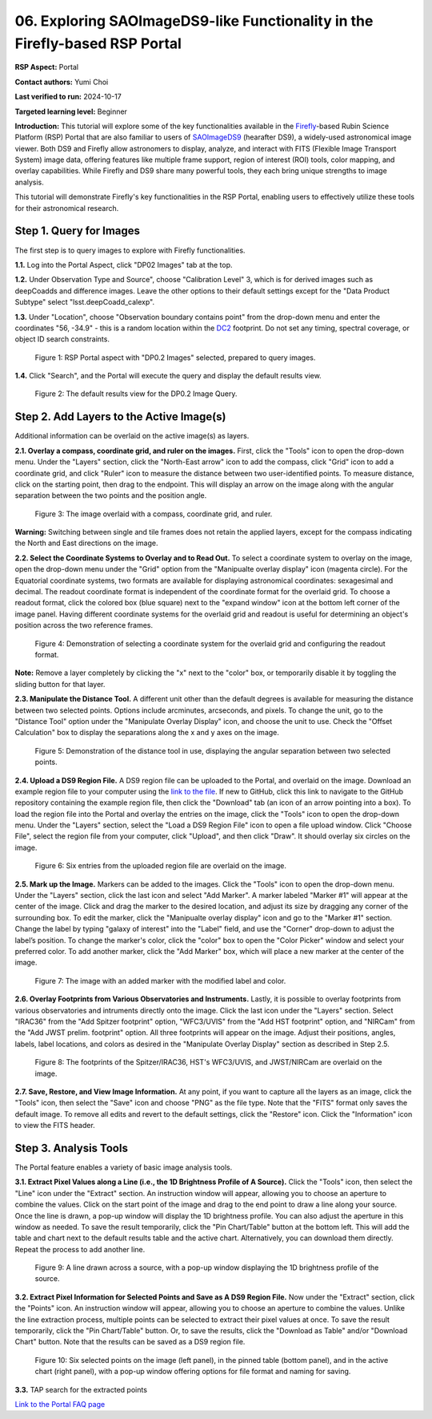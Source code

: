 .. This is the beginning of a new tutorial focussing on learning to Firefly features of the Rubin Portal

.. Review the README on instructions to contribute.
.. Review the style guide to keep a consistent approach to the documentation.
.. Static objects, such as figures, should be stored in the _static directory. Review the _static/README on instructions to contribute.
.. Do not remove the comments that describe each section. They are included to provide guidance to contributors.
.. Do not remove other content provided in the templates, such as a section. Instead, comment out the content and include comments to explain the situation. For example:
	- If a section within the template is not needed, comment out the section title and label reference. Do not delete the expected section title, reference or related comments provided from the template.
    - If a file cannot include a title (surrounded by ampersands (#)), comment out the title from the template and include a comment explaining why this is implemented (in addition to applying the ``title`` directive).

.. This is the label that can be used for cross referencing this file.
.. Recommended title label format is "Directory Name"-"Title Name" -- Spaces should be replaced by hyphens.
.. _Tutorials-Examples-DP0-2-Portal05-Beginner:
.. Each section should include a label for cross referencing to a given area.
.. Recommended format for all labels is "Title Name"-"Section Name" -- Spaces should be replaced by hyphens.
.. To reference a label that isn't associated with an reST object such as a title or figure, you must include the link and explicit title using the syntax :ref:`link text <label-name>`.
.. A warning will alert you of identical labels during the linkcheck process.

############################################################################
06. Exploring SAOImageDS9-like Functionality in the Firefly-based RSP Portal
############################################################################

.. This section should provide a brief, top-level description of the page.

**RSP Aspect:** Portal

**Contact authors:** Yumi Choi

**Last verified to run:** 2024-10-17

**Targeted learning level:** Beginner 

**Introduction:**
This tutorial will explore some of the key functionalities available in the 
`Firefly <https://github.com/Caltech-IPAC/firefly?tab=readme-ov-file#firefly>`_-based
Rubin Science Platform (RSP) Portal that are also familiar to users of 
`SAOImageDS9 <https://sites.google.com/cfa.harvard.edu/saoimageds9>`_ (hearafter DS9), 
a widely-used astronomical image viewer. Both DS9 and Firefly allow astronomers to display,
analyze, and interact with FITS (Flexible Image Transport System) image data, offering
features like multiple frame support, region of interest (ROI) tools, color mapping,
and overlay capabilities. While Firefly and DS9 share many powerful tools, they each
bring unique strengths to image analysis. 

This tutorial will demonstrate Firefly's key functionalities in the RSP Portal, enabling
users to effectively utilize these tools for their astronomical research.  

.. _DP0-2-Portal-6-Step-1:

Step 1. Query for Images 
========================

The first step is to query images to explore with Firefly functionalities.

**1.1.** Log into the Portal Aspect, click "DP02 Images" tab at the top.  

**1.2.** Under Observation Type and Source", choose "Calibration Level" 3,
which is for derived images such as deepCoadds and difference images. Leave
the other options to their default settings except for the "Data Product Subtype"
select "lsst.deepCoadd_calexp". 

**1.3.** Under "Location", choose "Observation boundary contains point" from
the drop-down menu and enter the coordinates "56, -34.9" - this is a random
location within the `DC2 <https://dp0-2.lsst.io/data-products-dp0-2/index.html#the-desc-dc2-data-set>`_
footprint. Do not set any timing, spectral coverage, or object ID search constraints.

.. figure:: /_static/portal_tut06_step01a.png
    :width: 400
    :name: portal_tut06_step01a
    :alt: A screenshot of the Portal aspect after selecting the "DP0.2 Images" with the query set up.

    Figure 1: RSP Portal aspect with "DP0.2 Images" selected, prepared to query images.

**1.4.** Click "Search", and the Portal will execute the query and display
the default results view.

.. figure:: /_static/portal_tut06_step01b.png
    :name: portal_tut06_step01b
    :alt: A screenshot of the DP0.2 Image Query's default results view.

    Figure 2: The default results view for the DP0.2 Image Query.


.. _DP0-2-Portal-6-Step-2:

Step 2. Add Layers to the Active Image(s)  
=========================================

Additional information can be overlaid on the active image(s) as layers. 

**2.1. Overlay a compass, coordinate grid, and ruler on the images.** First, click
the "Tools" icon to open the drop-down menu. Under the "Layers" section, click the
"North-East arrow" icon to add the compass, click "Grid" icon to add a coordinate grid,
and click "Ruler" icon to measure the distance between two user-identified points.
To measure distance, click on the starting point, then drag to the endpoint.
This will display an arrow on the image along with the angular separation between
the two points and the position angle. 

.. figure:: /_static/portal_tut06_step02a.png
    :width: 600
    :name: portal_tut06_step02a
    :alt: The image overlaid with a compass indicating the North and East directions, a grid for Equatorial J2000 coordinates, and a ruler measuring angular separation between two selected objects.

    Figure 3: The image overlaid with a compass, coordinate grid, and ruler.

**Warning:** Switching between single and tile frames does not retain the applied layers,
except for the compass indicating the North and East directions on the image.

**2.2. Select the Coordinate Systems to Overlay and to Read Out.** To select a coordinate
system to overlay on the image, open the drop-down menu under the "Grid" option from the
"Manipualte overlay display" icon (magenta circle). For the Equatorial coordinate systems,
two formats are available for displaying astronomical coordinates: sexagesimal and decimal.
The readout coordinate format is independent of the coordinate format for the overlaid grid.
To choose a readout format, click the colored box (blue square) next to the "expand window"
icon at the bottom left corner of the image panel. Having different coordinate systems for
the overlaid grid and readout is useful for determining an object's position across the two
reference frames. 

.. figure:: /_static/portal_tut06_step02b.png
    :width: 700
    :name: portal_tut06_step02b
    :alt: A screenshot displaying the drop-down menu for selecting a grid coordinate system to overlay, along with the option to choose the readout coordinate to print out.

    Figure 4: Demonstration of selecting a coordinate system for the overlaid grid and configuring the readout format.

**Note:** Remove a layer completely by clicking the "x" next to the "color" box, or
temporarily disable it by toggling the sliding button for that layer. 

**2.3. Manipulate the Distance Tool.** 
A different unit other than the default degrees is available for measuring the distance
between two selected points. Options include arcminutes, arcseconds, and pixels. To change
the unit, go to the "Distance Tool" option under the "Manipulate Overlay Display" icon, and
choose the unit to use. Check the "Offset Calculation" box to display the separations along
the x and y axes on the image.

.. figure:: /_static/portal_tut06_step02c.png
    :width: 400
    :name: portal_tut06_step02c
    :alt: A screenshot demonstrating how to use the distance tool to display the angular separation between two points.

    Figure 5: Demonstration of the distance tool in use, displaying the angular separation between two selected points.

**2.4. Upload a DS9 Region File.** A DS9 region file can be uploaded to the Portal,
and overlaid on the image. Download an example region file to your computer using the
`link to the file <https://github.com/lsst/dp0-2_lsst_io/blob/main/_static/table_Points-4-HDU1.reg>`_.
If new to GitHub, click this link to navigate to the GitHub repository containing the 
example region file, then click the "Download" tab (an icon of an arrow pointing into a box).
To load the region file into the Portal and overlay the entries on the image, click the "Tools"
icon to open the drop-down menu. Under the "Layers" section, select the "Load a DS9 Region File"
icon to open a file upload window. Click "Choose File", select the region file from your computer,
click "Upload", and then click "Draw". It should overlay six circles on the image.  

.. figure:: /_static/portal_tut06_step02d.png
    :width: 500
    :name: portal_tut06_step02d
    :alt: A screenshot showing how to upload an existing region file and overlay its entries on the image.

    Figure 6: Six entries from the uploaded region file are overlaid on the image.

**2.5. Mark up the Image.** Markers can be added to the images. Click the "Tools" icon to open
the drop-down menu. Under the "Layers" section, click the last icon and select "Add Marker".
A marker labeled "Marker #1" will appear at the center of the image. Click and drag the marker
to the desired location, and adjust its size by dragging any corner of the surrounding box. To
edit the marker, click the "Manipualte overlay display" icon and go to the "Marker #1" section.
Change the label by typing "galaxy of interest" into the "Label" field, and use the "Corner"
drop-down to adjust the label’s position. To change the marker's color, click the "color" box
to open the "Color Picker" window and select your preferred color. To add another marker, click
the "Add Marker" box, which will place a new marker at the center of the image.

.. figure:: /_static/portal_tut06_step02e.png
    :width: 700
    :name: portal_tut06_step02e
    :alt: A screenshot showing how to add a marker and edit the marker.

    Figure 7: The image with an added marker with the modified label and color. 

**2.6. Overlay Footprints from Various Observatories and Instruments.** Lastly, it is possible
to overlay footprints from various observatories and intruments directly onto the image. Click
the last icon under the "Layers" section. Select "IRAC36" from the "Add Spitzer footprint" option,
"WFC3/UVIS" from the "Add HST footprint" option, and "NIRCam" from the "Add JWST prelim. footprint"
option. All three footprints will appear on the image. Adjust their positions, angles, labels,
label locations, and colors as desired in the "Manipulate Overlay Display" section as described
in Step 2.5.

.. figure:: /_static/portal_tut06_step02f.png
    :name: portal_tut06_step02f
    :alt: A screenshot demonstrating how to overlay footprints from various observatories and instruments onto the image.

    Figure 8: The footprints of the Spitzer/IRAC36, HST's WFC3/UVIS, and JWST/NIRCam are overlaid on the image. 

**2.7. Save, Restore, and View Image Information.** At any point, if you want to capture all
the layers as an image, click the "Tools" icon, then select the "Save" icon and choose "PNG"
as the file type. Note that the "FITS" format only saves the default image. To remove all edits
and revert to the default settings, click the "Restore" icon. Click the "Information" icon to
view the FITS header. 


.. _DP0-2-Portal-6-Step-3:

Step 3. Analysis Tools  
======================

The Portal feature enables a variety of basic image analysis tools.

**3.1. Extract Pixel Values along a Line (i.e., the 1D Brightness Profile of A Source).**
Click the "Tools" icon, then select the "Line" icon under the "Extract" section.
An instruction window will appear, allowing you to choose an aperture to combine the values.
Click on the start point of the image and drag to the end point to draw a line along your source.
Once the line is drawn, a pop-up window will display the 1D brightness profile.
You can also adjust the aperture in this window as needed. To save the result temporarily,
click the "Pin Chart/Table" button at the bottom left. This will add the table and chart
next to the default results table and the active chart. Alternatively, you can download
them directly. Repeat the process to add another line.

.. figure:: /_static/portal_tut06_step03a.png
    :width: 500
    :name: portal_tut06_step03a
    :alt: A screenshot displaying a line drawn across a source, accompanied by a pop-up window showing the source's 1D brightness profile along that line. 

    Figure 9: A line drawn across a source, with a pop-up window displaying the 1D brightness profile of the source.

**3.2. Extract Pixel Information for Selected Points and Save as A DS9 Region File.**
Now under the "Extract" section, click the "Points" icon. An instruction window will appear,
allowing you to choose an aperture to combine the values. Unlike the line extraction process,
multiple points can be selected to extract their pixel values at once. To save the result temporarily,
click the "Pin Chart/Table" button. Or, to save the results, click the "Download as Table" and/or
"Download Chart" button. Note that the results can be saved as a DS9 region file. 

.. figure:: /_static/portal_tut06_step03b.png
    :name: portal_tut06_step03b
    :alt: A screenshot displaying six selected points on the image, in the pinned table, and in the active chart, with a pop-up window offering options for file format and naming for saving.

    Figure 10: Six selected points on the image (left panel), in the pinned table (bottom panel), and in the active chart (right panel), with a pop-up window offering options for file format and naming for saving.

**3.3.** TAP search for the extracted points

`Link to the Portal FAQ page <https://dp0-2.lsst.io/v/PREOPS-5150/data-access-analysis-tools/portal-future-faq.html>`_


